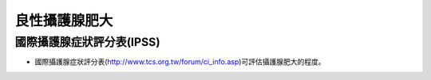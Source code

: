 良性攝護腺肥大
=====

.. _bph:


國際攝護腺症狀評分表(IPSS)
------------

* 國際攝護腺症狀評分表(http://www.tcs.org.tw/forum/ci_info.asp)可評估攝護腺肥大的程度。


